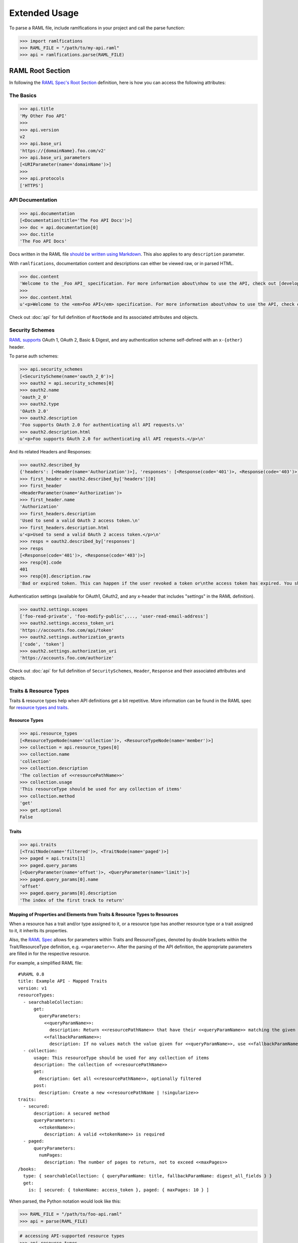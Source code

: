 Extended Usage
==============

To parse a RAML file, include ramlfications in your project and call the parse function:

.. code-block:: python

   >>> import ramlfications
   >>> RAML_FILE = "/path/to/my-api.raml"
   >>> api = ramlfications.parse(RAML_FILE)


RAML Root Section
-----------------

In following the `RAML Spec's Root Section`_ definition, here is how you can access the following attributes:

The Basics
^^^^^^^^^^

.. code-block:: python

   >>> api.title
   'My Other Foo API'
   >>>
   >>> api.version
   v2
   >>> api.base_uri
   'https://{domainName}.foo.com/v2'
   >>> api.base_uri_parameters
   [<URIParameter(name='domainName')>]
   >>>
   >>> api.protocols
   ['HTTPS']

API Documentation
^^^^^^^^^^^^^^^^^

.. code-block:: python

   >>> api.documentation
   [<Documentation(title='The Foo API Docs')>]
   >>> doc = api.documentation[0]
   >>> doc.title
   'The Foo API Docs'


Docs written in the RAML file `should be written using Markdown <http://raml.org/spec.html#user-documentation>`_.
This also applies to any ``description`` parameter.

With ``ramlfications``, documentation content and descriptions can either be viewed raw, or in parsed HTML.

.. code-block:: python

   >>> doc.content
   'Welcome to the _Foo API_ specification. For more information about\nhow to use the API, check out [developer site](https://developer.foo.com).\n'
   >>>
   >>> doc.content.html
   u'<p>Welcome to the <em>Foo API</em> specification. For more information about\nhow to use the API, check out <a href="https://developer.foo.com">developer site</a>.</p>\n'


Check out :doc:`api` for full definition of ``RootNode`` and its associated attributes and objects.


Security Schemes
^^^^^^^^^^^^^^^^

`RAML supports`_ OAuth 1, OAuth 2, Basic & Digest, and any authentication scheme self-defined with an ``x-{other}`` header.

To parse auth schemes:

.. code-block:: python

   >>> api.security_schemes
   [<SecurityScheme(name='oauth_2_0')>]
   >>> oauth2 = api.security_schemes[0]
   >>> oauth2.name
   'oauth_2_0'
   >>> oauth2.type
   'OAuth 2.0'
   >>> oauth2.description
   'Foo supports OAuth 2.0 for authenticating all API requests.\n'
   >>> oauth2.description.html
   u'<p>Foo supports OAuth 2.0 for authenticating all API requests.</p>\n'

And its related Headers and Responses:

.. code-block:: python

   >>> oauth2.described_by
   {'headers': [<Header(name='Authorization')>], 'responses': [<Response(code='401')>, <Response(code='403')>]}
   >>> first_header = oauth2.described_by['headers'][0]
   >>> first_header
   <HeaderParameter(name='Authorization')>
   >>> first_header.name
   'Authorization'
   >>> first_headers.description
   'Used to send a valid OAuth 2 access token.\n'
   >>> first_headers.description.html
   u'<p>Used to send a valid OAuth 2 access token.</p>\n'
   >>> resps = oauth2.described_by['responses']
   >>> resps
   [<Response(code='401')>, <Response(code='403')>]
   >>> resp[0].code
   401
   >>> resp[0].description.raw
   'Bad or expired token. This can happen if the user revoked a token or\nthe access token has expired. You should re-authenticate the user.\n'

Authentication settings (available for OAuth1, OAuth2, and any x-header that includes "settings" in the RAML definition).

.. code-block:: python

   >>> oauth2.settings.scopes
   ['foo-read-private', 'foo-modify-public',..., 'user-read-email-address']
   >>> oauth2.settings.access_token_uri
   'https://accounts.foo.com/api/token'
   >>> oauth2.settings.authorization_grants
   ['code', 'token']
   >>> oauth2.settings.authorization_uri
   'https://accounts.foo.com/authorize'

Check out :doc:`api` for full definition of ``SecuritySchemes``, ``Header``, ``Response`` and their associated attributes and objects.


Traits & Resource Types
^^^^^^^^^^^^^^^^^^^^^^^

Traits & resource types help when API definitions get a bit repetitive.  More information
can be found in the RAML spec for `resource types and traits`_.

Resource Types
~~~~~~~~~~~~~~

.. code-block:: python

    >>> api.resource_types
    [<ResourceTypeNode(name='collection')>, <ResourceTypeNode(name='member')>]
    >>> collection = api.resource_types[0]
    >>> collection.name
    'collection'
    >>> collection.description
    'The collection of <<resourcePathName>>'
    >>> collection.usage
    'This resourceType should be used for any collection of items'
    >>> collection.method
    'get'
    >>> get.optional
    False

Traits
~~~~~~

.. code-block:: python

    >>> api.traits
    [<TraitNode(name='filtered')>, <TraitNode(name='paged')>]
    >>> paged = api.traits[1]
    >>> paged.query_params
    [<QueryParameter(name='offset')>, <QueryParameter(name='limit')>]
    >>> paged.query_params[0].name
    'offset'
    >>> paged.query_params[0].description
    'The index of the first track to return'


Mapping of Properties and Elements from Traits & Resource Types to Resources
~~~~~~~~~~~~~~~~~~~~~~~~~~~~~~~~~~~~~~~~~~~~~~~~~~~~~~~~~~~~~~~~~~~~~~~~~~~~

When a resource has a trait and/or type assigned to it, or a resource type has another \
resource type or a trait assigned to it, it inherits its properties.


Also, the `RAML Spec`_ allows for parameters within Traits and ResourceTypes, denoted by \
double brackets within the Trait/ResourceType definition, e.g. ``<<parameter>>``.  After the parsing \
of the API definition, the appropriate parameters are filled in for the respective resource.

For example, a simplified RAML file::

    #%RAML 0.8
    title: Example API - Mapped Traits
    version: v1
    resourceTypes:
      - searchableCollection:
          get:
            queryParameters:
              <<queryParamName>>:
                description: Return <<resourcePathName>> that have their <<queryParamName>> matching the given value
              <<fallbackParamName>>:
                description: If no values match the value given for <<queryParamName>>, use <<fallbackParamName>> instead
      - collection:
          usage: This resourceType should be used for any collection of items
          description: The collection of <<resourcePathName>>
          get:
            description: Get all <<resourcePathName>>, optionally filtered
          post:
            description: Create a new <<resourcePathName | !singularize>>
    traits:
      - secured:
          description: A secured method
          queryParameters:
            <<tokenName>>:
              description: A valid <<tokenName>> is required
      - paged:
          queryParameters:
            numPages:
              description: The number of pages to return, not to exceed <<maxPages>>
    /books:
      type: { searchableCollection: { queryParamName: title, fallbackParamName: digest_all_fields } }
      get:
        is: [ secured: { tokenName: access_token }, paged: { maxPages: 10 } ]


When parsed, the Python notation would look like this:

.. code-block:: python

    >>> RAML_FILE = "/path/to/foo-api.raml"
    >>> api = parse(RAML_FILE)

.. code-block:: python

    # accessing API-supported resource types
    >>> api.resource_types
    [<ResourceTypeNode(method='GET', name='searchableCollection')>,
    <ResourceTypeNode(method='POST', name='collection')>,
    <ResourceTypeNode(method='GET', name='collection')>]
    >>> api.resource_types[0].query_params
    [<QueryParameter(name='<<queryParamName>>')>,
    <QueryParameter(name='<<fallbackParamName>>')>]
    >>> api.resource_types[0].query_params[0].description
    Return <<resourcePathName>> that have their <<queryParamName>> matching the given value

.. code-block:: python

    # accessing API-supported traits
    >>> api.traits
    [<TraitNode(name='secured')>, <TraitNode(name='paged')>]
    >>> api.traits[0].query_params
    [<QueryParameter(name='numPages')>]
    >>> api.traits[0].query_params[0].description
    The number of pages to return, not to exceed <<maxPages>>


.. code-block:: python

    # accessing a single resource
    >>> books = api.resources[0]
    >>> books
    <ResourceNode(method='GET', path='/books')>
    >>> books.type
    {'searchableCollection': {'fallbackParamName': 'digest_all_fields', 'queryParamName': 'title'}}
    >>> books.traits
    [<TraitNode(name='secured')>, <TraitNode(name='paged')>]
    >>> books.query_params
    [<QueryParameter(name='title')>, <QueryParameter(name='digest_all_fields')>,
    <QueryParameter(name='access_token')>, <QueryParameter(name='numPages')>]
    >>> books.query_params[0].description
    Return books that have their title matching the given value
    >>> books.query_params[3].description
    The number of pages to return, not to exceed 10


Check out :doc:`api` for full definition of ``traits`` and ``resources``, and its associated attributes and objects.


Resources
---------

"Resources" are defined in the `RAML Spec's Resource Section`_ and is a
relative URI (relative to the ``base_uri`` and, if nested, relative to
its parent URI).

For example, `Foo API` defines ``/foo/bar`` as a resource (a
"top-level resource" to be exact).  It also defines ``/{id}`` under ``/foo/bar``,
making ``/{id}`` a nested resource, relative to ``/foo/bar``.  The relative path
would be ``/foo/bar/{id}``, and the absolute URI path would be
``https://api.foo.com/v2/foo/bar/{id}``.

.. code-block:: python

   >>> api.resources
   [<Resource(method='GET', path='/foo')>,..., <Resource(method='DELETE', path='/foo/bar/{id}')>]
   >>>
   >>> foo_bar = resources[-1]
   >>> foo_bar.name
   '/{id}'
   >>> foo_bar.description
   '[Delete a foo bar](https://developer.foo.com/api/delete-foo-bar/)\n'
   >>> foo_bar.description.html
   u'<p><a href="https://developer.foo.com/api/delete-foo-bar/">Delete a foo bar</a></p>\n'
   >>> foo_bar.display_name
   'foo bar'
   >>> foo_bar.method
   'delete'
   >>> foo_bar.path
   '/foo/bar/{id}'
   >>> foo_bar.absolute_uri
   'https://api.foo.com/v2/foo/bar/{id}'
   >>> foo_bar.uri_params
   [<URIParameter(name='id')>]
   >>>
   >>> uri_param = foo_bar.uri_params[0]
   >>> uri_param.required
   True
   >>> uri_param.type
   'string'
   >>> uri_param.example
   'f0ob@r1D'
   >>> foo_bar.parent
   <Resource(method='GET', path='/foo/bar/')>

Check out :doc:`api` for full definition of what is available for a ``resource`` object, and its associated attributes and objects.



.. _`RAML Spec's Root Section`: http://raml.org/spec.html#root-section
.. _`RAML Spec's Resource Section`: http://raml.org/spec.html#resources-and-nested-resources
.. _`Spotify's Web API`: https://developer.spotify.com/web-api/
.. _`RAML supports`: http://raml.org/spec.html#security
.. _`resource types and traits`: http://raml.org/spec.html#resource-types-and-traits
.. _`RAML spec`: http://raml.org/spec.html#resource-types-and-traits
